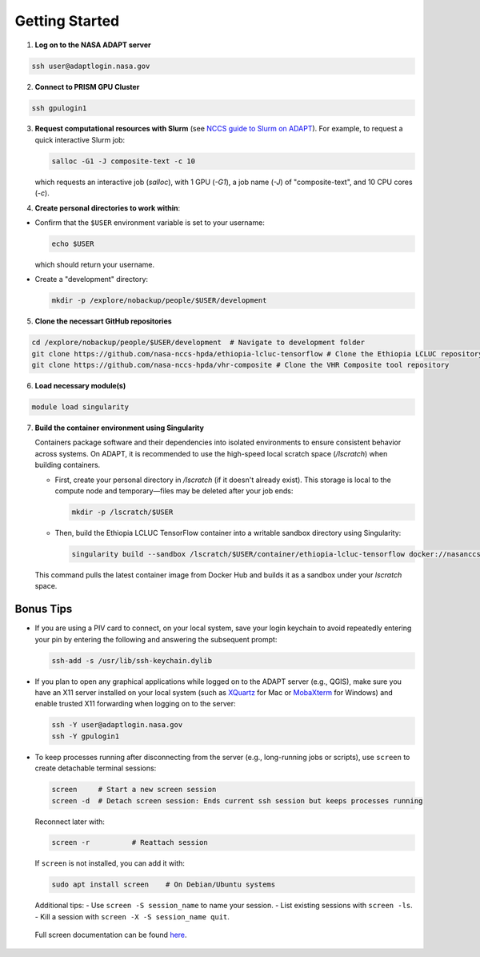 Getting Started
===============

1) **Log on to the NASA ADAPT server**

.. code-block:: bash

   ssh user@adaptlogin.nasa.gov


2) **Connect to PRISM GPU Cluster**

.. code-block:: bash

   ssh gpulogin1


3) **Request computational resources with Slurm** (see `NCCS guide to Slurm on ADAPT <https://www.nccs.nasa.gov/nccs-users/instructional/adapt-instructional/slurm>`_).  
   For example, to request a quick interactive Slurm job:

   .. code-block:: bash

      salloc -G1 -J composite-text -c 10

   which requests an interactive job (`salloc`), with 1 GPU (`-G1`), a job name (`-J`) of "composite-text", and 10 CPU cores (`-c`).



4) **Create personal directories to work within**:

- Confirm that the ``$USER`` environment variable is set to your username:

  .. code-block:: bash

     echo $USER

  which should return your username.


- Create a "development" directory:

  .. code-block:: bash

     mkdir -p /explore/nobackup/people/$USER/development


5) **Clone the necessart GitHub repositories**

.. code-block:: bash

   cd /explore/nobackup/people/$USER/development  # Navigate to development folder
   git clone https://github.com/nasa-nccs-hpda/ethiopia-lcluc-tensorflow # Clone the Ethiopia LCLUC repository
   git clone https://github.com/nasa-nccs-hpda/vhr-composite # Clone the VHR Composite tool repository


6) **Load necessary module(s)**

.. code-block:: bash

   module load singularity


7) **Build the container environment using Singularity**

   Containers package software and their dependencies into isolated environments to ensure consistent behavior across systems. On ADAPT, it is recommended to use the high-speed local scratch space (`/lscratch`) when building containers.

   - First, create your personal directory in `/lscratch` (if it doesn't already exist). This storage is local to the compute node and temporary—files may be deleted after your job ends:

     .. code-block:: bash

        mkdir -p /lscratch/$USER

   - Then, build the Ethiopia LCLUC TensorFlow container into a writable sandbox directory using Singularity:

     .. code-block:: bash

        singularity build --sandbox /lscratch/$USER/container/ethiopia-lcluc-tensorflow docker://nasanccs/ethiopia-lcluc-tensorflow:latest

   This command pulls the latest container image from Docker Hub and builds it as a sandbox under your `lscratch` space.


Bonus Tips
----------

- If you are using a PIV card to connect, on your local system, save your login keychain to avoid repeatedly entering your pin by entering the following and answering the subsequent prompt:

  .. code-block:: bash

     ssh-add -s /usr/lib/ssh-keychain.dylib

- If you plan to open any graphical applications while logged on to the ADAPT server (e.g., QGIS), make sure you have an X11 server installed on your local system (such as `XQuartz <https://www.xquartz.org/>`_ for Mac or `MobaXterm <https://mobaxterm.mobatek.net/>`_ for Windows) and enable trusted X11 forwarding when logging on to the server:

  .. code-block:: bash

     ssh -Y user@adaptlogin.nasa.gov
     ssh -Y gpulogin1

- To keep processes running after disconnecting from the server (e.g., long-running jobs or scripts), use ``screen`` to create detachable terminal sessions:

  .. code-block:: bash

     screen	# Start a new screen session
     screen -d	# Detach screen session: Ends current ssh session but keeps processes running

  Reconnect later with:

  .. code-block:: bash

     screen -r          # Reattach session

  If ``screen`` is not installed, you can add it with:

  .. code-block:: bash

     sudo apt install screen    # On Debian/Ubuntu systems

  Additional tips:
  - Use ``screen -S session_name`` to name your session.
  - List existing sessions with ``screen -ls``.
  - Kill a session with ``screen -X -S session_name quit``.
 
 Full screen documentation can be found `here <https://www.gnu.org/software/screen/manual/screen.txt/>`_.
